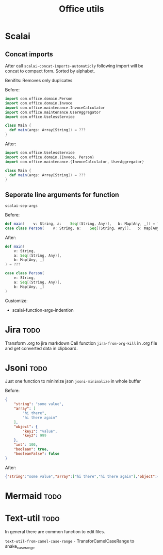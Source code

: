 #+title: Office utils

* Scalai
** Concat imports
After call ~scalai-concat-imports-automaticly~ following import will be concat to compact form.
Sorted by alphabet.

Benifits: Removes only duplicates

Before:
#+begin_src scala
import com.office.domain.Person
import com.office.domain.Invoce
import com.office.maintenance.InvoceCalculator
import com.office.maintenance.UserAggregator
import com.office.UselessService

class Main {
  def main(args: Array[String]) = ???
}
#+end_src

After:
#+begin_src scala
import com.office.UselessService
import com.office.domain.{Invoce, Person}
import com.office.maintenance.{InvoceCalculator, UserAggregator}

class Main {
  def main(args: Array[String]) = ???
}
#+end_src
** Seporate line arguments for function
~scalai-sep-args~

Before:
#+begin_src scala
  def main(    v: String, a:    Seq[(String, Any)],   b: Map[Any, _]) = ???
  case class Person(    v: String, a:    Seq[(String, Any)],   b: Map[Any, _])
#+end_src

After:
#+begin_src scala
  def main(
      v: String,
      a: Seq[(String, Any)],
      b: Map[Any, _]
  ) = ???

  case class Person(
      v: String,
      a: Seq[(String, Any)],
      b: Map[Any, _]
  )
#+end_src

Customize:
- scalai-function-args-indention
* Jira :todo:
Transform .org to jira markdown
Call function ~jira-from-org-kill~ in .org file and get converted data in clipboard.

* Jsoni :todo:
Just one function to minimize json ~jsoni-minimalize~ in whole buffer

Before:
#+begin_src json
{
    "string": "some value",
    "array": [
        "hi there",
        "hi there again"
    ],
    "object": {
        "key1": "value",
        "key2": 999
    },
    "int": 100,
    "boolean": true,
    "booleanFalse": false
}
#+end_src
After:
#+begin_src json
{"string":"some value","array":["hi there","hi there again"],"object":{"key1":"value","key2":999},"int":100,"boolean":true,"booleanFalse":false}
#+end_src
* Mermaid :todo:
* Text-util :todo:
In general there are common function to edit files.

~text-util-from-camel-case-range~ - TransforCamelCaseRange to snake_case_range
